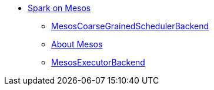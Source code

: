 * xref:spark-mesos.adoc[Spark on Mesos]
** xref:spark-mesos-MesosCoarseGrainedSchedulerBackend.adoc[MesosCoarseGrainedSchedulerBackend]
** xref:spark-mesos-introduction.adoc[About Mesos]
** xref:spark-executor-backends-MesosExecutorBackend.adoc[MesosExecutorBackend]
